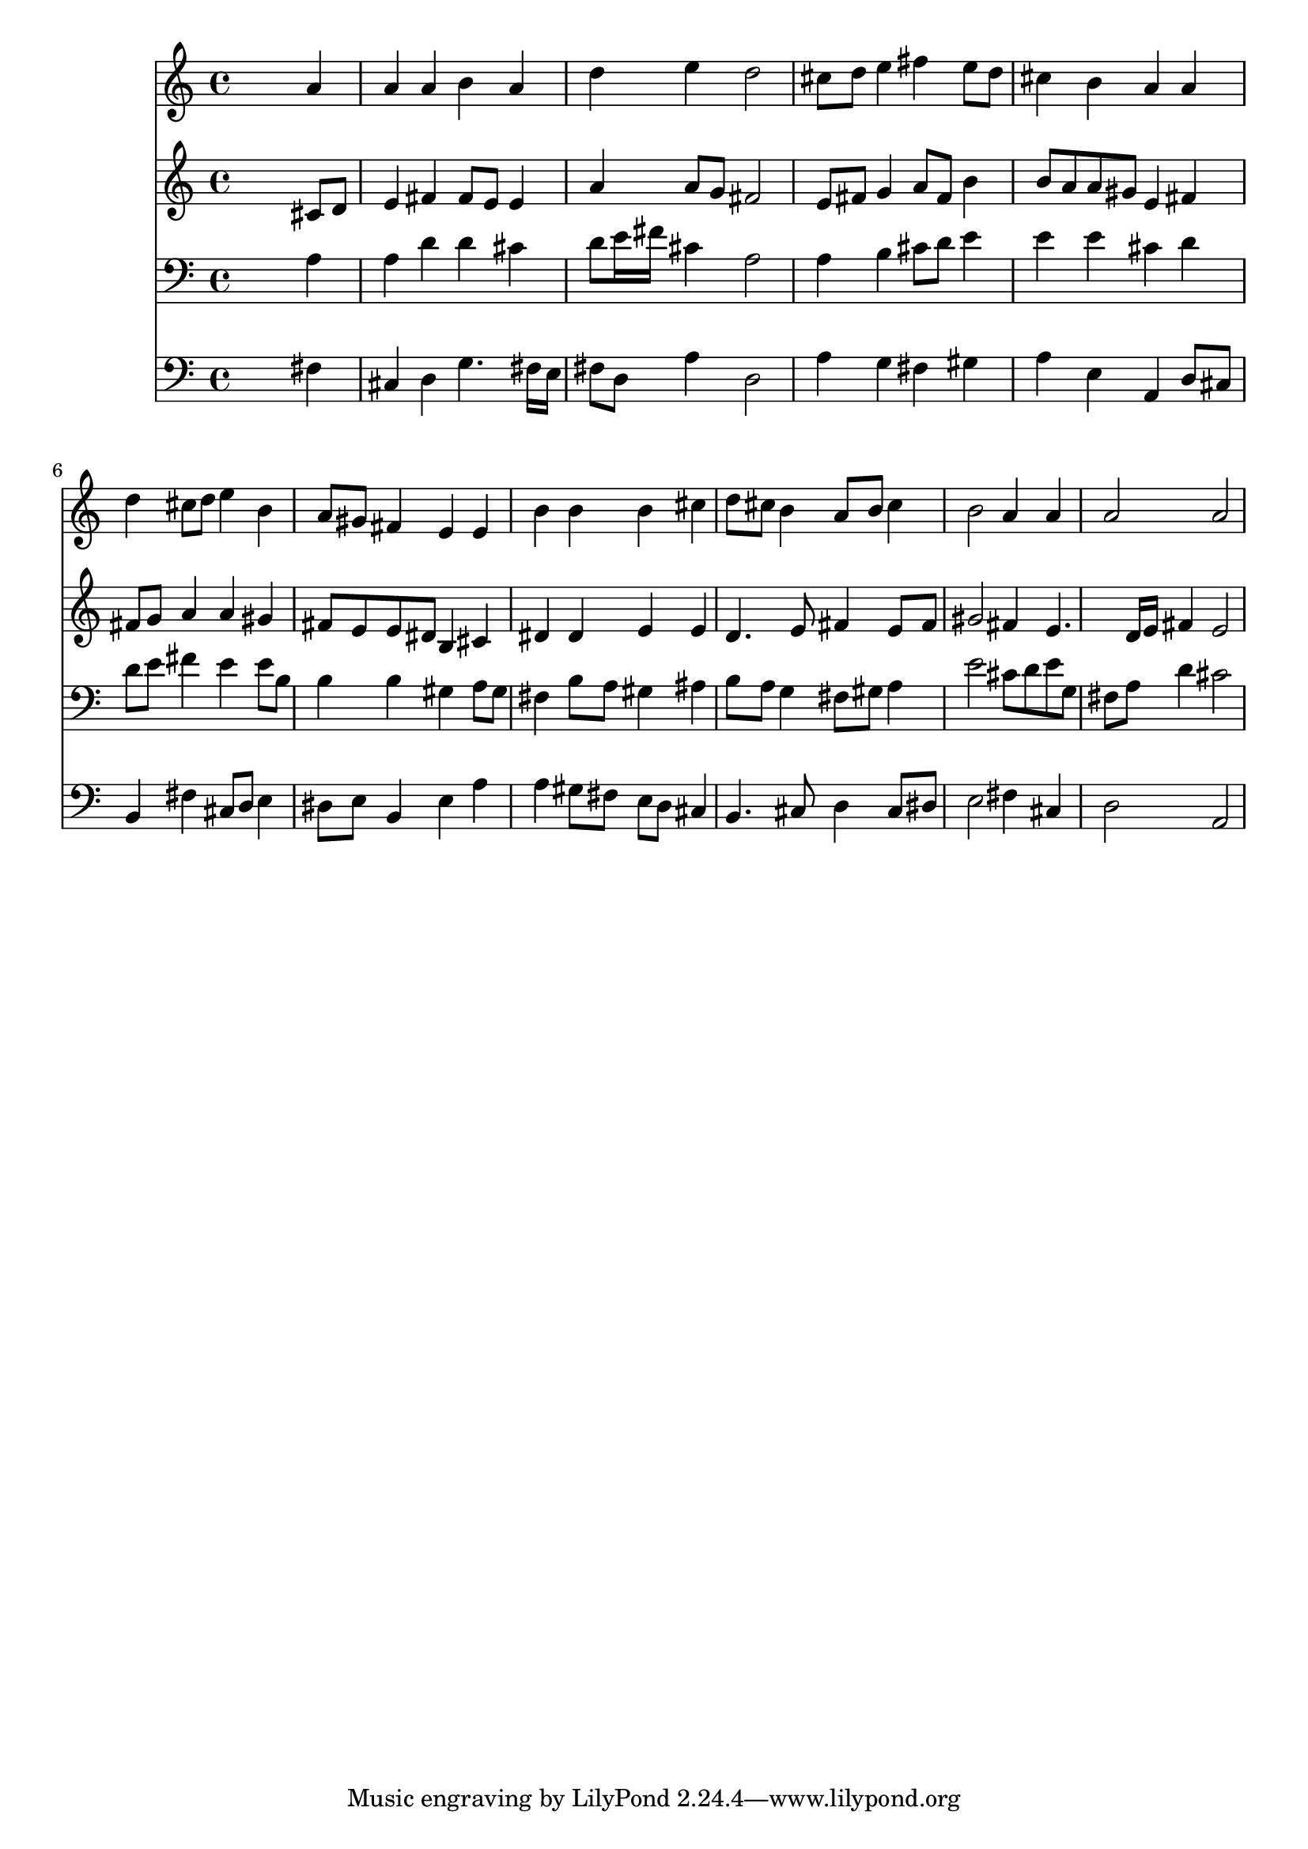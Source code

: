 % Lily was here -- automatically converted by /usr/local/lilypond/usr/bin/midi2ly from 031400b_.mid
\version "2.10.0"


trackAchannelA =  {
  
  \time 4/4 
  

  \key b \minor
  
  \tempo 4 = 92 
  
}

trackA = <<
  \context Voice = channelA \trackAchannelA
>>


trackBchannelA = \relative c {
  
  % [SEQUENCE_TRACK_NAME] Instrument 1
  s2. a''4 |
  % 2
  a a b a |
  % 3
  d e d2 |
  % 4
  cis8 d e4 fis e8 d |
  % 5
  cis4 b a a |
  % 6
  d cis8 d e4 b |
  % 7
  a8 gis fis4 e e |
  % 8
  b' b b cis |
  % 9
  d8 cis b4 a8 b cis4 |
  % 10
  b2 a4 a |
  % 11
  a2 a |
  % 12
  
}

trackB = <<
  \context Voice = channelA \trackBchannelA
>>


trackCchannelA =  {
  
  % [SEQUENCE_TRACK_NAME] Instrument 2
  
}

trackCchannelB = \relative c {
  s2. cis'8 d |
  % 2
  e4 fis fis8 e e4 |
  % 3
  a a8 g fis2 |
  % 4
  e8 fis g4 a8 fis b4 |
  % 5
  b8 a a gis e4 fis |
  % 6
  fis8 g a4 a gis |
  % 7
  fis8 e e dis b4 cis |
  % 8
  dis dis e e |
  % 9
  d4. e8 fis4 e8 fis |
  % 10
  gis2 fis4 e4. d16 e fis4 e2 |
  % 12
  
}

trackC = <<
  \context Voice = channelA \trackCchannelA
  \context Voice = channelB \trackCchannelB
>>


trackDchannelA =  {
  
  % [SEQUENCE_TRACK_NAME] Instrument 3
  
}

trackDchannelB = \relative c {
  s2. a'4 |
  % 2
  a d d cis |
  % 3
  d8 e16 fis cis4 a2 |
  % 4
  a4 b cis8 d e4 |
  % 5
  e e cis d |
  % 6
  d8 e fis4 e e8 b |
  % 7
  b4 b gis a8 gis |
  % 8
  fis4 b8 a gis4 ais |
  % 9
  b8 a g4 fis8 gis a4 |
  % 10
  e'2 cis8 d e g, |
  % 11
  fis a d4 cis2 |
  % 12
  
}

trackD = <<

  \clef bass
  
  \context Voice = channelA \trackDchannelA
  \context Voice = channelB \trackDchannelB
>>


trackEchannelA =  {
  
  % [SEQUENCE_TRACK_NAME] Instrument 4
  
}

trackEchannelB = \relative c {
  s2. fis4 |
  % 2
  cis d g4. fis16 e |
  % 3
  fis8 d a'4 d,2 |
  % 4
  a'4 g fis gis |
  % 5
  a e a, d8 cis |
  % 6
  b4 fis' cis8 d e4 |
  % 7
  dis8 e b4 e a |
  % 8
  a gis8 fis e d cis4 |
  % 9
  b4. cis8 d4 cis8 dis |
  % 10
  e2 fis4 cis |
  % 11
  d2 a |
  % 12
  
}

trackE = <<

  \clef bass
  
  \context Voice = channelA \trackEchannelA
  \context Voice = channelB \trackEchannelB
>>


\score {
  <<
    \context Staff=trackB \trackB
    \context Staff=trackC \trackC
    \context Staff=trackD \trackD
    \context Staff=trackE \trackE
  >>
}
